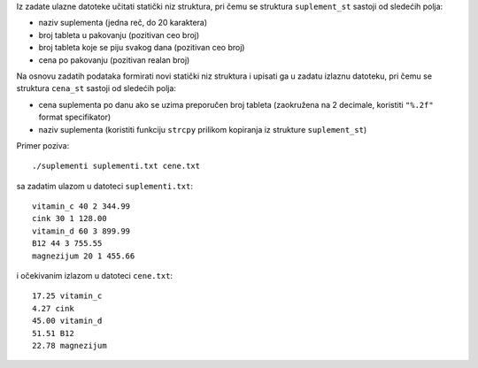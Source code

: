Iz zadate ulazne datoteke učitati statički niz struktura, pri čemu se struktura
``suplement_st`` sastoji od sledećih polja:

- naziv suplementa (jedna reč, do 20 karaktera)
- broj tableta u pakovanju (pozitivan ceo broj)
- broj tableta koje se piju svakog dana (pozitivan ceo broj)
- cena po pakovanju (pozitivan realan broj)

Na osnovu zadatih podataka formirati novi
statički niz struktura i upisati ga u zadatu izlaznu datoteku, pri čemu se
struktura ``cena_st`` sastoji od sledećih polja:

- cena suplementa po danu ako se uzima preporučen broj tableta (zaokružena na 2 decimale, koristiti ``"%.2f"`` format specifikator)
- naziv suplementa (koristiti funkciju ``strcpy`` prilikom kopiranja iz strukture ``suplement_st``)

Primer poziva::

    ./suplementi suplementi.txt cene.txt

sa zadatim ulazom u datoteci ``suplementi.txt``::

    vitamin_c 40 2 344.99
    cink 30 1 128.00
    vitamin_d 60 3 899.99
    B12 44 3 755.55
    magnezijum 20 1 455.66

i očekivanim izlazom u datoteci ``cene.txt``::

    17.25 vitamin_c
    4.27 cink
    45.00 vitamin_d
    51.51 B12
    22.78 magnezijum
